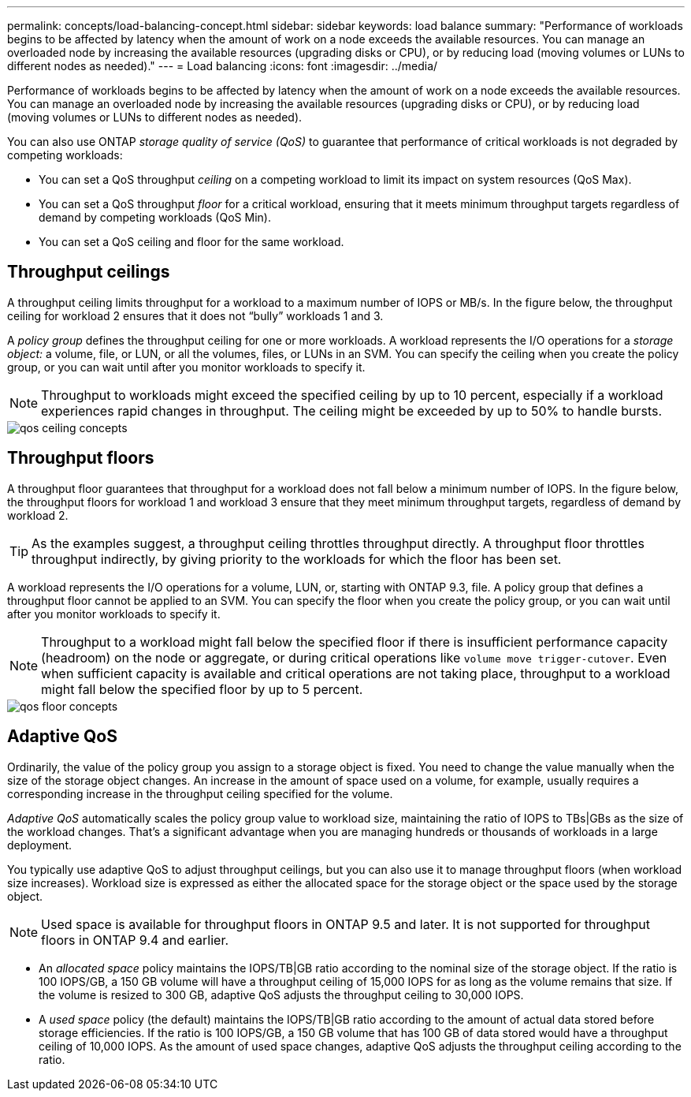 ---
permalink: concepts/load-balancing-concept.html
sidebar: sidebar
keywords: load balance
summary: "Performance of workloads begins to be affected by latency when the amount of work on a node exceeds the available resources. You can manage an overloaded node by increasing the available resources (upgrading disks or CPU), or by reducing load (moving volumes or LUNs to different nodes as needed)."
---
= Load balancing
:icons: font
:imagesdir: ../media/

[.lead]
Performance of workloads begins to be affected by latency when the amount of work on a node exceeds the available resources. You can manage an overloaded node by increasing the available resources (upgrading disks or CPU), or by reducing load (moving volumes or LUNs to different nodes as needed).

You can also use ONTAP _storage quality of service (QoS)_ to guarantee that performance of critical workloads is not degraded by competing workloads:

* You can set a QoS throughput _ceiling_ on a competing workload to limit its impact on system resources (QoS Max).
* You can set a QoS throughput _floor_ for a critical workload, ensuring that it meets minimum throughput targets regardless of demand by competing workloads (QoS Min).
* You can set a QoS ceiling and floor for the same workload.

== Throughput ceilings

A throughput ceiling limits throughput for a workload to a maximum number of IOPS or MB/s. In the figure below, the throughput ceiling for workload 2 ensures that it does not "`bully`" workloads 1 and 3.

A _policy group_ defines the throughput ceiling for one or more workloads. A workload represents the I/O operations for a _storage object:_ a volume, file, or LUN, or all the volumes, files, or LUNs in an SVM. You can specify the ceiling when you create the policy group, or you can wait until after you monitor workloads to specify it.

[NOTE]
====
Throughput to workloads might exceed the specified ceiling by up to 10 percent, especially if a workload experiences rapid changes in throughput. The ceiling might be exceeded by up to 50% to handle bursts.
====

image::../media/qos-ceiling-concepts.gif[]

== Throughput floors

A throughput floor guarantees that throughput for a workload does not fall below a minimum number of IOPS. In the figure below, the throughput floors for workload 1 and workload 3 ensure that they meet minimum throughput targets, regardless of demand by workload 2.

[TIP]
====
As the examples suggest, a throughput ceiling throttles throughput directly. A throughput floor throttles throughput indirectly, by giving priority to the workloads for which the floor has been set.
====

A workload represents the I/O operations for a volume, LUN, or, starting with ONTAP 9.3, file. A policy group that defines a throughput floor cannot be applied to an SVM. You can specify the floor when you create the policy group, or you can wait until after you monitor workloads to specify it.

[NOTE]
====
Throughput to a workload might fall below the specified floor if there is insufficient performance capacity (headroom) on the node or aggregate, or during critical operations like `volume move trigger-cutover`. Even when sufficient capacity is available and critical operations are not taking place, throughput to a workload might fall below the specified floor by up to 5 percent.
====

image::../media/qos-floor-concepts.gif[]

== Adaptive QoS

Ordinarily, the value of the policy group you assign to a storage object is fixed. You need to change the value manually when the size of the storage object changes. An increase in the amount of space used on a volume, for example, usually requires a corresponding increase in the throughput ceiling specified for the volume.

_Adaptive QoS_ automatically scales the policy group value to workload size, maintaining the ratio of IOPS to TBs|GBs as the size of the workload changes. That's a significant advantage when you are managing hundreds or thousands of workloads in a large deployment.

You typically use adaptive QoS to adjust throughput ceilings, but you can also use it to manage throughput floors (when workload size increases). Workload size is expressed as either the allocated space for the storage object or the space used by the storage object.

[NOTE]
====
Used space is available for throughput floors in ONTAP 9.5 and later. It is not supported for throughput floors in ONTAP 9.4 and earlier.
====

* An _allocated space_ policy maintains the IOPS/TB|GB ratio according to the nominal size of the storage object. If the ratio is 100 IOPS/GB, a 150 GB volume will have a throughput ceiling of 15,000 IOPS for as long as the volume remains that size. If the volume is resized to 300 GB, adaptive QoS adjusts the throughput ceiling to 30,000 IOPS.
* A _used space_ policy (the default) maintains the IOPS/TB|GB ratio according to the amount of actual data stored before storage efficiencies. If the ratio is 100 IOPS/GB, a 150 GB volume that has 100 GB of data stored would have a throughput ceiling of 10,000 IOPS. As the amount of used space changes, adaptive QoS adjusts the throughput ceiling according to the ratio.
